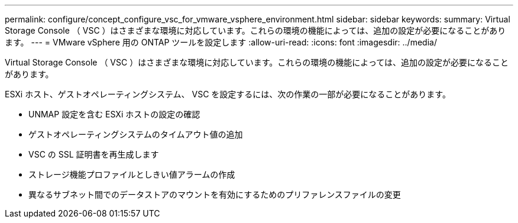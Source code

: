 ---
permalink: configure/concept_configure_vsc_for_vmware_vsphere_environment.html 
sidebar: sidebar 
keywords:  
summary: Virtual Storage Console （ VSC ）はさまざまな環境に対応しています。これらの環境の機能によっては、追加の設定が必要になることがあります。 
---
= VMware vSphere 用の ONTAP ツールを設定します
:allow-uri-read: 
:icons: font
:imagesdir: ../media/


[role="lead"]
Virtual Storage Console （ VSC ）はさまざまな環境に対応しています。これらの環境の機能によっては、追加の設定が必要になることがあります。

ESXi ホスト、ゲストオペレーティングシステム、 VSC を設定するには、次の作業の一部が必要になることがあります。

* UNMAP 設定を含む ESXi ホストの設定の確認
* ゲストオペレーティングシステムのタイムアウト値の追加
* VSC の SSL 証明書を再生成します
* ストレージ機能プロファイルとしきい値アラームの作成
* 異なるサブネット間でのデータストアのマウントを有効にするためのプリファレンスファイルの変更

